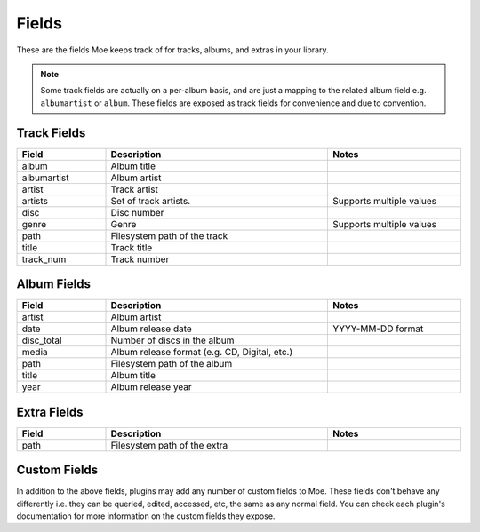 ######
Fields
######

These are the fields Moe keeps track of for tracks, albums, and extras in your library.

.. note::
    Some track fields are actually on a per-album basis, and are just a mapping to the related album field e.g. ``albumartist`` or ``album``. These fields are exposed as track fields for convenience and due to convention.

************
Track Fields
************
.. csv-table::
    :header: "Field", "Description", "Notes"
    :widths: 4, 10, 6
    :width: 100%

    "album", "Album title", ""
    "albumartist", "Album artist", ""
    "artist", "Track artist", ""
    "artists", "Set of track artists.", "Supports multiple values"
    "disc", "Disc number", ""
    "genre", "Genre", "Supports multiple values"
    "path", "Filesystem path of the track", ""
    "title", "Track title", ""
    "track_num", "Track number", ""

************
Album Fields
************
.. csv-table::
    :header: "Field", "Description", "Notes"
    :widths: 4, 10, 6
    :width: 100%

    "artist", "Album artist", ""
    "date", "Album release date", "YYYY-MM-DD format"
    "disc_total", "Number of discs in the album", ""
    "media", "Album release format (e.g. CD, Digital, etc.)", ""
    "path", "Filesystem path of the album", ""
    "title", "Album title", ""
    "year", "Album release year", ""

************
Extra Fields
************
.. csv-table::
    :header: "Field", "Description", "Notes"
    :widths: 4, 10, 6
    :width: 100%

    "path", "Filesystem path of the extra", ""

*************
Custom Fields
*************
In addition to the above fields, plugins may add any number of custom fields to Moe. These fields don't behave any differently i.e. they can be queried, edited, accessed, etc, the same as any normal field. You can check each plugin's documentation for more information on the custom fields they expose.
